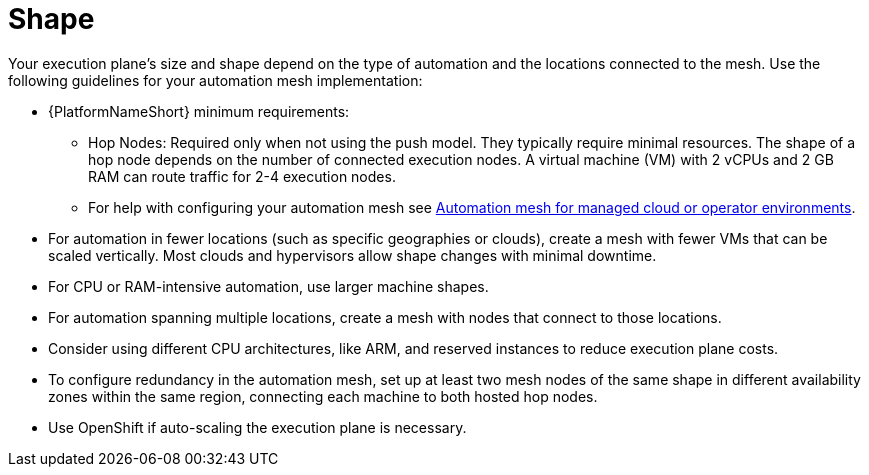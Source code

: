 [id="con-saas-shape"]

= Shape

Your execution plane's size and shape depend on the type of automation and the locations connected to the mesh. Use the following guidelines for your automation mesh implementation:

* {PlatformNameShort} minimum requirements:
** Hop Nodes: Required only when not using the push model. They typically require minimal resources. The shape of a hop node depends on the number of connected execution nodes. A virtual machine (VM) with 2 vCPUs and 2 GB RAM can route traffic for 2-4 execution nodes. 
** For help with configuring your automation mesh see
link:{BaseURL}/red_hat_ansible_automation_platform/{PlatformVers}/html/automation_mesh_for_managed_cloud_or_operator_environments/index[Automation mesh for managed cloud or operator environments].
* For automation in fewer locations (such as specific geographies or clouds), create a mesh with fewer VMs that can be scaled vertically. Most clouds and hypervisors allow shape changes with minimal downtime.
* For CPU or RAM-intensive automation, use larger machine shapes.
* For automation spanning multiple locations, create a mesh with nodes that connect to those locations.
* Consider using different CPU architectures, like ARM, and reserved instances to reduce execution plane costs.
* To configure redundancy in the automation mesh, set up at least two mesh nodes of the same shape in different availability zones within the same region, connecting each machine to both hosted hop nodes.
* Use OpenShift if auto-scaling the execution plane is necessary.

